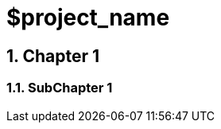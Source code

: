 = $project_name
:toclevels: 3
:numbered:
:sectnumlevels: 6
:experimental:
:chapter-label:

== Chapter 1

=== SubChapter 1